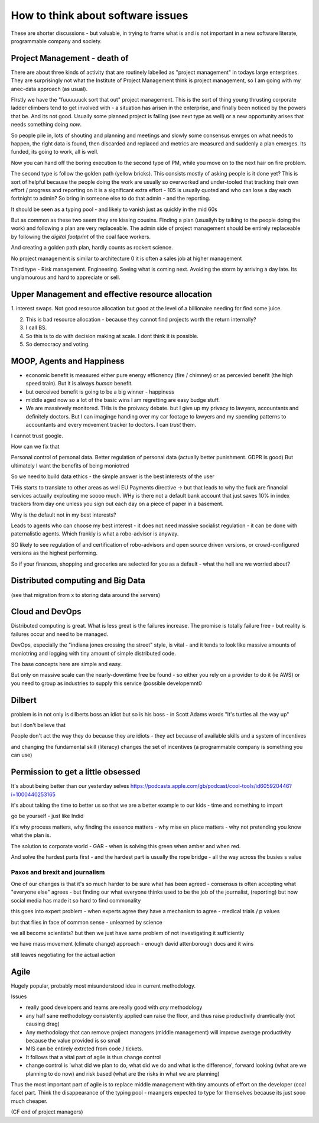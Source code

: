 ==================================
How to think about software issues
==================================

These are shorter discussions - but valuable, in trying to frame what
is and is not important in a new software literate, programmable
company and society.

Project Management - death of 
=============================

There are about three kinds of activity that are routinely labelled as
"project management" in todays large enterprises.  They are
surprisingly not what the Institute of Project Management think is
project management, so I am going with my anec-data approach (as
usual).

FIrstly we have the "fuuuuuuck sort that out" project management.
This is the sort of thing young thrusting corporate ladder climbers
tend to get involved with - a situation has arisen in the enterprise,
and finally been noticed by the powers that be.  And its not good.
Usually some planned project is failing (see next type as well) or a
new opportunity arises that needs something doing *now*.

So people pile in, lots of shouting and planning and meetings and
slowly some consensus emrges on what needs to happen, the right data
is found, then discarded and replaced and metrics are measured and
suddenly a plan emerges.  Its funded, its going to work, all is well.

Now you can hand off the boring execution to the second type of PM,
while you move on to the next hair on fire problem.


The second type is follow the golden path (yellow bricks).  This consists
mostly of asking people is it done yet?  This is sort of helpful because the people doing the
work are usually so overworked and under-tooled that tracking their own effort / progress and
reporting on it is a significant extra effort - 105 is usually quoted and who can lose a day each fortnight to admin? So bring in someone else to do that admin - and the reporting.

It should be seen as a typing pool - and likely to vanish just as quickly in the mid 60s

But as common as these two seem they are kissing cousins.  FInding a plan (usuallyh by talking to the people doing the work) and following a plan are very replaceable.  The admin side of project management should be entirely replaceable by following the *digital footprint* of the coal face workers.

And creating a golden path plan, hardly counts as rockert science.

No project management is similar to architecture 0 it is often a sales job at higher management

Third type - Risk management.
Engineering. Seeing what is coming next. Avoiding the storm by arriving a day late.
Its unglamourous and hard to appreciate or sell.

Upper Management and effective resource allocation
==================================================

1. interest swaps.  Not good resource allocation but good at the level
of a billionaire needing for find some juice.

2. This is bad resource allocation - because they cannot find projects worth the return internally?

3. I call BS.

4. So this is to do with decision making at scale.  I dont think it is possible.

5. So democracy and voting.


MOOP, Agents and Happiness
===========================

* economic benefit is measured either pure energy efficnency (fire / chimney) or
  as percevied benefit (the high speed train). But it is always *human* benefit.

* but oerceived benefit is going to be a big winner - happiness

* middle aged now so a lot of the basic wins I am regretting are easy budge stuff.

* We are massivvely monitored. THis is the proivacy debate.  but I give up my privacy to lawyers, accountants and definitely doctors.  But I can imaginge handing over my car footage to lawyers and my spending patterns to accountants and every movement tracker to doctors.  I can *trust* them.

I cannot trust google.

How can we fix that

Personal control of personal data.
Better regulation of personal data (actually better punishment. GDPR is good)
But ultimately I want the benefits of being moniotred

So we need to build data ethics - the simple answer is the best interests of the user

THis starts to translate to other areas as well
EU Payments directive -> but that leads to why the fuck are financial services actually explouting me soooo much.  WHy is there not a default bank account that just saves 10% in index trackers from day one unless you sign out each day on a piece of paper in a basement.

Why is the default not in my best interests?

Leads to agents who can choose my best interest - it does not need massive socialist regulation - it can be done with paternalistic agents.  Which frankly is what a robo-advisor is anyway.

SO likely to see regulation of and certification of robo-advisors and open source driven versions, or crowd-configured versions as the highest performing.

So if your finances, shopping and groceries are selected for you as a default - what the hell are we worried about?


Distributed computing and Big Data
==================================

(see that migration from x to storing data around the servers)

Cloud and DevOps
================

Distributed computing is great.
What is less great is the failures increase.
The promise is totally failure free - but reality is failures occur and need to
be managed.

DevOps, especially the "indiana jones crossing the street" style, is
vital - and it tends to look like massive amounts of moniotring and
logging with tiny amount of simple distributed code.

The base concepts here are simple and easy.

But only on massive scale can the nearly-downtime free be found - so either you rely on a provider to do it (ie AWS) or you need to group as industries to supply this service (possible developemnt0

Dilbert
=======
problem is in not only is dilberts boss an idiot but so is his boss - in Scott Adams words "It's turtles all the way up"

but I don't believe that

People don't act the way they do because they are idiots - they act because of available skills and a system of incentives

and changing the fundamental skill (literacy) changes the set of incentives (a programmable company is something you can use)

Permission to get a little obsessed
===================================

It's about being better than our yesterday selves
https://podcasts.apple.com/gb/podcast/cool-tools/id605920446?i=1000440253165

it's about taking the time to better us so that we are a better example to our kids - time and something to impart

go be yourself - just like Indid

it's why process matters, why finding the essence matters - why mise en place matters - why not pretending you know what the plan is.

The solution to corporate world - GAR - when is solving this green when amber and when red. 

And solve the hardest parts first - and the hardest part is usually the rope bridge - all the way across the busies s value


Paxos and brexit and journalism
--------------------------------

One of our changes is that it's so much harder to be sure what has been agreed - consensus is often accepting what "everyone else" agrees - but finding our what everyone thinks used to be the job of the journalist, (reporting) but now social
media has made it so hard to find commonality

this goes into expert problem - when experts agree they have a mechanism to agree - medical trials / p values 

but that flies in face of common sense - unlearned by science

we all become scientists? but then we just have same problem of not investigating it sufficiently 

we have mass movement (climate change)
approach - enough david attenborough docs and it wins

still
leaves negotiating for the actual action 




Agile
=====

Hugely popular, probably most misunderstood idea in current methodology.

Issues

* really good developers and teams are really good with *any* methodology
* any half sane methodology consistently applied can raise the floor, and thus raise productivity dramtically (not causing drag)
* Any methodology that can remove project managers (middle management) will
  improve average productivity because the value provided is so small
* MIS can be entirely extrcted from code / tickets.
* It follows that a vital part of agile is thus change control
* change control is 'what did we plan to do, what did we do and what is the difference', forward looking (what are we planning to do now) and risk based (what are the risks in what we are planning)

Thus the most important part of agile is to replace middle management with tiny amounts of effort on the developer (coal face) part.  Think the disappearance of the typing pool - maangers expected to type for themselves because its just sooo much cheaper.

(CF end of project managers)

